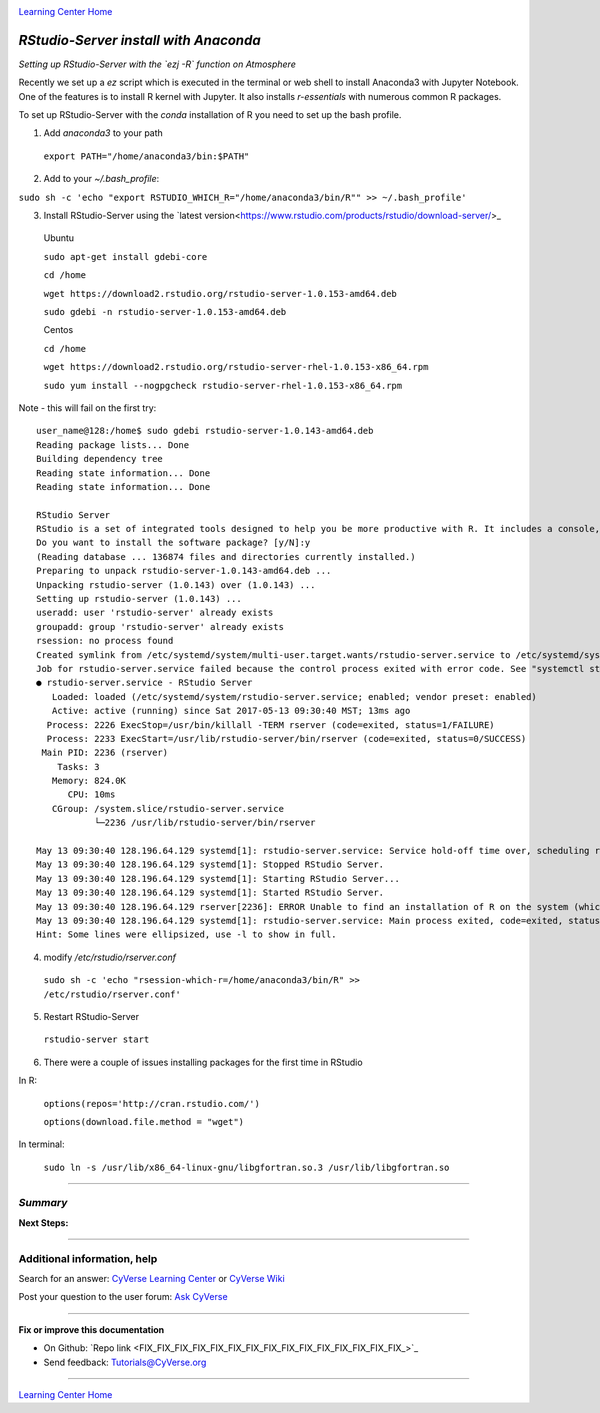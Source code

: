 |CyVerse logo|_

|Home_Icon|_
`Learning Center Home <http://learning.cyverse.org/>`_


*RStudio-Server install with Anaconda*
----------------

*Setting up RStudio-Server with the `ezj -R` function on Atmosphere*

Recently we set up a `ez` script which is executed in the terminal or web shell to install Anaconda3 with Jupyter Notebook. One of the features is to install R kernel with Jupyter. It also installs `r-essentials` with numerous common R packages.

To set up RStudio-Server with the `conda` installation of R you need to set up the bash profile.

1. Add `anaconda3` to your path

 ``export PATH="/home/anaconda3/bin:$PATH"``

2. Add to your `~/.bash_profile`:

``sudo sh -c 'echo "export RSTUDIO_WHICH_R="/home/anaconda3/bin/R"" >> ~/.bash_profile'``

3. Install RStudio-Server using the `latest version<https://www.rstudio.com/products/rstudio/download-server/>_

 Ubuntu
 
 ``sudo apt-get install gdebi-core``

 ``cd /home``
 
 ``wget https://download2.rstudio.org/rstudio-server-1.0.153-amd64.deb``
 
 ``sudo gdebi -n rstudio-server-1.0.153-amd64.deb``
 
 Centos
 
 ``cd /home``
 
 ``wget https://download2.rstudio.org/rstudio-server-rhel-1.0.153-x86_64.rpm``
 
 ``sudo yum install --nogpgcheck rstudio-server-rhel-1.0.153-x86_64.rpm``


Note - this will fail on the first try::

 user_name@128:/home$ sudo gdebi rstudio-server-1.0.143-amd64.deb
 Reading package lists... Done
 Building dependency tree
 Reading state information... Done
 Reading state information... Done

 RStudio Server
 RStudio is a set of integrated tools designed to help you be more productive with R. It includes a console, syntax highlighting editor that supports direct code execution, as well as tools for plotting, history, and workspace management.
 Do you want to install the software package? [y/N]:y
 (Reading database ... 136874 files and directories currently installed.)
 Preparing to unpack rstudio-server-1.0.143-amd64.deb ...
 Unpacking rstudio-server (1.0.143) over (1.0.143) ...
 Setting up rstudio-server (1.0.143) ...
 useradd: user 'rstudio-server' already exists
 groupadd: group 'rstudio-server' already exists
 rsession: no process found
 Created symlink from /etc/systemd/system/multi-user.target.wants/rstudio-server.service to /etc/systemd/system/rstudio- server.service.
 Job for rstudio-server.service failed because the control process exited with error code. See "systemctl status rstudio- server.service" and "journalctl -xe" for details.
 ● rstudio-server.service - RStudio Server
    Loaded: loaded (/etc/systemd/system/rstudio-server.service; enabled; vendor preset: enabled)
    Active: active (running) since Sat 2017-05-13 09:30:40 MST; 13ms ago
   Process: 2226 ExecStop=/usr/bin/killall -TERM rserver (code=exited, status=1/FAILURE)
   Process: 2233 ExecStart=/usr/lib/rstudio-server/bin/rserver (code=exited, status=0/SUCCESS)
  Main PID: 2236 (rserver)
     Tasks: 3
    Memory: 824.0K
       CPU: 10ms
    CGroup: /system.slice/rstudio-server.service
            └─2236 /usr/lib/rstudio-server/bin/rserver

 May 13 09:30:40 128.196.64.129 systemd[1]: rstudio-server.service: Service hold-off time over, scheduling restart.
 May 13 09:30:40 128.196.64.129 systemd[1]: Stopped RStudio Server.
 May 13 09:30:40 128.196.64.129 systemd[1]: Starting RStudio Server...
 May 13 09:30:40 128.196.64.129 systemd[1]: Started RStudio Server.
 May 13 09:30:40 128.196.64.129 rserver[2236]: ERROR Unable to find an installation of R on the system (which R didn't return  va...pp:472
 May 13 09:30:40 128.196.64.129 systemd[1]: rstudio-server.service: Main process exited, code=exited, status=1/FAILURE
 Hint: Some lines were ellipsized, use -l to show in full.


4. modify `/etc/rstudio/rserver.conf`

 ``sudo sh -c 'echo "rsession-which-r=/home/anaconda3/bin/R" >> /etc/rstudio/rserver.conf'``

5. Restart RStudio-Server

 ``rstudio-server start``

6. There were a couple of issues installing packages for the first time in RStudio

In R:

 ``options(repos='http://cran.rstudio.com/')``

 ``options(download.file.method = "wget")``

In terminal:

 ``sudo ln -s /usr/lib/x86_64-linux-gnu/libgfortran.so.3 /usr/lib/libgfortran.so``
..
    #### Comment: A numbered list of steps go here ####

----

*Summary*
~~~~~~~~~~~

..
    Summary

**Next Steps:**

----------

Additional information, help
~~~~~~~~~~~~~~~~~~~~~~~~~~~~

..
    Short description and links to any reading materials

Search for an answer: `CyVerse Learning Center <http://learning.cyverse.org>`_ or `CyVerse Wiki <https://wiki.cyverse.org>`_

Post your question to the user forum:
`Ask CyVerse <http://ask.iplantcollaborative.org/questions>`_

----

**Fix or improve this documentation**

- On Github: `Repo link <FIX_FIX_FIX_FIX_FIX_FIX_FIX_FIX_FIX_FIX_FIX_FIX_FIX_FIX_FIX_>`_
- Send feedback: `Tutorials@CyVerse.org <Tutorials@CyVerse.org>`_

----

|Home_Icon|_
`Learning Center Home <http://learning.cyverse.org/>`_


.. |CyVerse logo| image:: ./img/cyverse_rgb.png
    :width: 500
    :height: 100
.. _CyVerse logo: http://learning.cyverse.org/
.. |Home_Icon| image:: ./img/homeicon.png
    :width: 25
    :height: 25
.. _Home_Icon: http://learning.cyverse.org/
